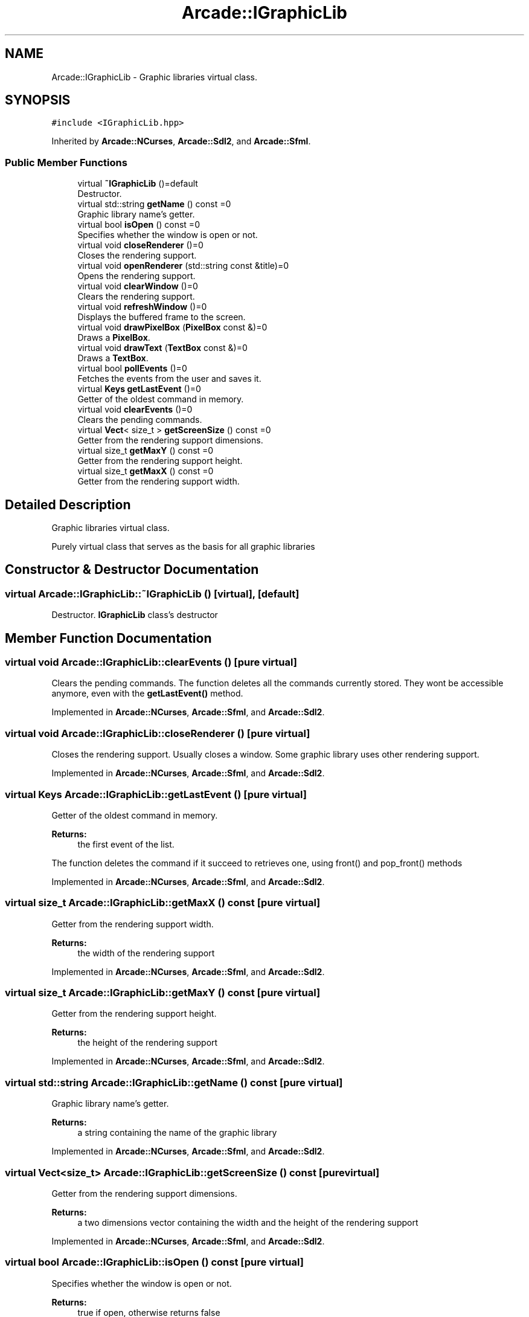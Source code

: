.TH "Arcade::IGraphicLib" 3 "Thu Apr 12 2018" "cpp_arcade" \" -*- nroff -*-
.ad l
.nh
.SH NAME
Arcade::IGraphicLib \- Graphic libraries virtual class\&.  

.SH SYNOPSIS
.br
.PP
.PP
\fC#include <IGraphicLib\&.hpp>\fP
.PP
Inherited by \fBArcade::NCurses\fP, \fBArcade::Sdl2\fP, and \fBArcade::Sfml\fP\&.
.SS "Public Member Functions"

.in +1c
.ti -1c
.RI "virtual \fB~IGraphicLib\fP ()=default"
.br
.RI "Destructor\&. "
.ti -1c
.RI "virtual std::string \fBgetName\fP () const =0"
.br
.RI "Graphic library name's getter\&. "
.ti -1c
.RI "virtual bool \fBisOpen\fP () const =0"
.br
.RI "Specifies whether the window is open or not\&. "
.ti -1c
.RI "virtual void \fBcloseRenderer\fP ()=0"
.br
.RI "Closes the rendering support\&. "
.ti -1c
.RI "virtual void \fBopenRenderer\fP (std::string const &title)=0"
.br
.RI "Opens the rendering support\&. "
.ti -1c
.RI "virtual void \fBclearWindow\fP ()=0"
.br
.RI "Clears the rendering support\&. "
.ti -1c
.RI "virtual void \fBrefreshWindow\fP ()=0"
.br
.RI "Displays the buffered frame to the screen\&. "
.ti -1c
.RI "virtual void \fBdrawPixelBox\fP (\fBPixelBox\fP const &)=0"
.br
.RI "Draws a \fBPixelBox\fP\&. "
.ti -1c
.RI "virtual void \fBdrawText\fP (\fBTextBox\fP const &)=0"
.br
.RI "Draws a \fBTextBox\fP\&. "
.ti -1c
.RI "virtual bool \fBpollEvents\fP ()=0"
.br
.RI "Fetches the events from the user and saves it\&. "
.ti -1c
.RI "virtual \fBKeys\fP \fBgetLastEvent\fP ()=0"
.br
.RI "Getter of the oldest command in memory\&. "
.ti -1c
.RI "virtual void \fBclearEvents\fP ()=0"
.br
.RI "Clears the pending commands\&. "
.ti -1c
.RI "virtual \fBVect\fP< size_t > \fBgetScreenSize\fP () const =0"
.br
.RI "Getter from the rendering support dimensions\&. "
.ti -1c
.RI "virtual size_t \fBgetMaxY\fP () const =0"
.br
.RI "Getter from the rendering support height\&. "
.ti -1c
.RI "virtual size_t \fBgetMaxX\fP () const =0"
.br
.RI "Getter from the rendering support width\&. "
.in -1c
.SH "Detailed Description"
.PP 
Graphic libraries virtual class\&. 

Purely virtual class that serves as the basis for all graphic libraries 
.SH "Constructor & Destructor Documentation"
.PP 
.SS "virtual Arcade::IGraphicLib::~IGraphicLib ()\fC [virtual]\fP, \fC [default]\fP"

.PP
Destructor\&. \fBIGraphicLib\fP class's destructor 
.SH "Member Function Documentation"
.PP 
.SS "virtual void Arcade::IGraphicLib::clearEvents ()\fC [pure virtual]\fP"

.PP
Clears the pending commands\&. The function deletes all the commands currently stored\&. They wont be accessible anymore, even with the \fBgetLastEvent()\fP method\&. 
.PP
Implemented in \fBArcade::NCurses\fP, \fBArcade::Sfml\fP, and \fBArcade::Sdl2\fP\&.
.SS "virtual void Arcade::IGraphicLib::closeRenderer ()\fC [pure virtual]\fP"

.PP
Closes the rendering support\&. Usually closes a window\&. Some graphic library uses other rendering support\&. 
.PP
Implemented in \fBArcade::NCurses\fP, \fBArcade::Sfml\fP, and \fBArcade::Sdl2\fP\&.
.SS "virtual \fBKeys\fP Arcade::IGraphicLib::getLastEvent ()\fC [pure virtual]\fP"

.PP
Getter of the oldest command in memory\&. 
.PP
\fBReturns:\fP
.RS 4
the first event of the list\&.
.RE
.PP
The function deletes the command if it succeed to retrieves one, using front() and pop_front() methods 
.PP
Implemented in \fBArcade::NCurses\fP, \fBArcade::Sfml\fP, and \fBArcade::Sdl2\fP\&.
.SS "virtual size_t Arcade::IGraphicLib::getMaxX () const\fC [pure virtual]\fP"

.PP
Getter from the rendering support width\&. 
.PP
\fBReturns:\fP
.RS 4
the width of the rendering support 
.RE
.PP

.PP
Implemented in \fBArcade::NCurses\fP, \fBArcade::Sfml\fP, and \fBArcade::Sdl2\fP\&.
.SS "virtual size_t Arcade::IGraphicLib::getMaxY () const\fC [pure virtual]\fP"

.PP
Getter from the rendering support height\&. 
.PP
\fBReturns:\fP
.RS 4
the height of the rendering support 
.RE
.PP

.PP
Implemented in \fBArcade::NCurses\fP, \fBArcade::Sfml\fP, and \fBArcade::Sdl2\fP\&.
.SS "virtual std::string Arcade::IGraphicLib::getName () const\fC [pure virtual]\fP"

.PP
Graphic library name's getter\&. 
.PP
\fBReturns:\fP
.RS 4
a string containing the name of the graphic library 
.RE
.PP

.PP
Implemented in \fBArcade::NCurses\fP, \fBArcade::Sfml\fP, and \fBArcade::Sdl2\fP\&.
.SS "virtual \fBVect\fP<size_t> Arcade::IGraphicLib::getScreenSize () const\fC [pure virtual]\fP"

.PP
Getter from the rendering support dimensions\&. 
.PP
\fBReturns:\fP
.RS 4
a two dimensions vector containing the width and the height of the rendering support 
.RE
.PP

.PP
Implemented in \fBArcade::NCurses\fP, \fBArcade::Sfml\fP, and \fBArcade::Sdl2\fP\&.
.SS "virtual bool Arcade::IGraphicLib::isOpen () const\fC [pure virtual]\fP"

.PP
Specifies whether the window is open or not\&. 
.PP
\fBReturns:\fP
.RS 4
true if open, otherwise returns false 
.RE
.PP

.PP
Implemented in \fBArcade::NCurses\fP, \fBArcade::Sfml\fP, and \fBArcade::Sdl2\fP\&.
.SS "virtual void Arcade::IGraphicLib::openRenderer (std::string const & title)\fC [pure virtual]\fP"

.PP
Opens the rendering support\&. 
.PP
\fBParameters:\fP
.RS 4
\fItitle\fP : Title of the rendering support if supported
.RE
.PP
Usually opens a window\&. Some graphic library uses other rendering support\&. 
.PP
Implemented in \fBArcade::NCurses\fP, \fBArcade::Sfml\fP, and \fBArcade::Sdl2\fP\&.
.SS "virtual bool Arcade::IGraphicLib::pollEvents ()\fC [pure virtual]\fP"

.PP
Fetches the events from the user and saves it\&. 
.PP
\fBReturns:\fP
.RS 4
true if at least one command has been fetched, otherwise returns false
.RE
.PP
Fetched commands are usually stored inside a std::vector<Arcade::Keys> or std::list<Arcade::Keys> 
.PP
Implemented in \fBArcade::NCurses\fP, \fBArcade::Sfml\fP, and \fBArcade::Sdl2\fP\&.

.SH "Author"
.PP 
Generated automatically by Doxygen for cpp_arcade from the source code\&.
